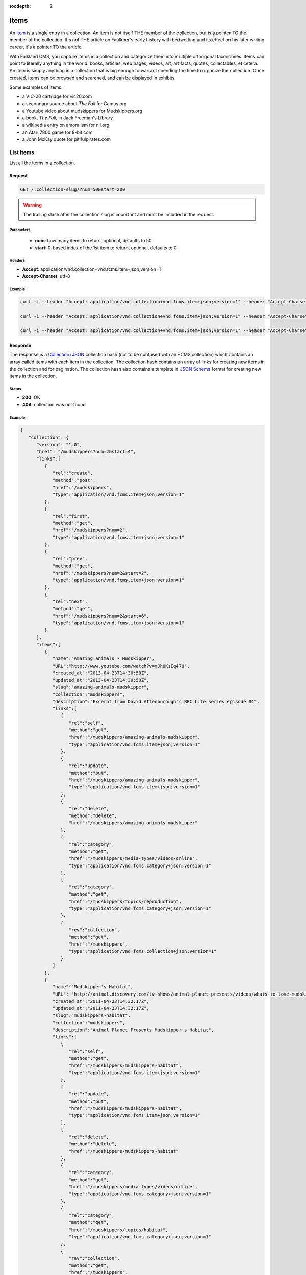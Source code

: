 :tocdepth: 2

*****
Items
*****

An `item <http://www.wordnik.com/words/item>`_ is a single entry in a collection. An item
is not itself THE member of the collection, but is a pointer TO the member of the collection.
It's not THE article on Faulkner's early history with bedwetting and its effect on his later
writing career, it's a pointer TO the article.

With Falkland CMS, you capture items in a collection and categorize them into multiple orthogonal
taxonomies. Items can point to literally anything in the world: books, articles, web pages,
videos, art, artifacts, quotes, collectables, et cetera. An item is simply anything in a
collection that is big enough to warrant spending the time to organize the collection.
Once created, items can be browsed and searched, and can be displayed in exhibits.

Some examples of items:

* a VIC-20 cartridge for vic20.com
* a secondary source about *The Fall* for Camus.org
* a Youtube video about mudskippers for Mudskippers.org
* a book, *The Fall*, in Jack Freeman's Library
* a wikipedia entry on amoralism for nil.org
* an Atari 7800 game for 8-bit.com
* a John McKay quote for pitifulpirates.com

List Items
==========

List all the items in a collection.

Request
-------

.. code-block:: http

   GET /:collection-slug/?num=50&start=200

.. warning::

   The trailing slash after the collection slug is important and must be included in the request.

Parameters
~~~~~~~~~~

 - **num**: how many items to return, optional, defaults to 50
 - **start**: 0-based index of the 1st item to return, optional, defaults to 0

Headers
~~~~~~~

- **Accept**: application/vnd.collection+vnd.fcms.item+json;version=1
- **Accept-Charset**: utf-8

Example
~~~~~~~

.. code-block:: bash

   curl -i --header "Accept: application/vnd.collection+vnd.fcms.item+json;version=1" --header "Accept-Charset: utf-8" -X GET http://{host:port}/mudskippers/

   curl -i --header "Accept: application/vnd.collection+vnd.fcms.item+json;version=1" --header "Accept-Charset: utf-8" -X GET http://{host:port}/mudskippers/?num=100

   curl -i --header "Accept: application/vnd.collection+vnd.fcms.item+json;version=1" --header "Accept-Charset: utf-8" -X GET http://{host:port}/mudskippers/?num=10&start=10

Response
--------

The response is a `Collection+JSON <http://amundsen.com/media-types/collection/>`_ collection hash (not to be confused with an FCMS collection) 
which contains an array called items with each item in the collection. The collection hash contains an array of links for creating new items in
the collection and for pagination. The collection hash also contains a template in `JSON Schema <http://json-schema.org/>`_ format for creating
new items in the collection.

Status
~~~~~~

- **200**: OK
- **404**: collection was not found

Example
~~~~~~~

.. code-block:: json

   {
      "collection": {
         "version": "1.0",
         "href": "/mudskippers?num=2&start=4",
         "links":[
            {
               "rel":"create",
               "method":"post",
               "href":"/mudskippers",
               "type":"application/vnd.fcms.item+json;version=1"
            },
            {
               "rel":"first",
               "method":"get",
               "href":"/mudskippers?num=2",
               "type":"application/vnd.fcms.item+json;version=1"
            },
            {
               "rel":"prev",
               "method":"get",
               "href":"/mudskippers?num=2&start=2",
               "type":"application/vnd.fcms.item+json;version=1"
            },
            {
               "rel":"next",
               "method":"get",
               "href":"/mudskippers?num=2&start=6",
               "type":"application/vnd.fcms.item+json;version=1"
            }
         ],
         "items":[
            {
               "name":"Amazing animals - Mudskipper",
               "URL":"http://www.youtube.com/watch?v=mJhUKzEq47U",
               "created_at":"2013-04-23T14:30:50Z",
               "updated_at":"2013-04-23T14:30:50Z",
               "slug":"amazing-animals-mudskipper",
               "collection":"mudskippers",
               "description":"Excerpt from David Attenborough's BBC Life series episode 04",
               "links":[
                  {
                     "rel":"self",
                     "method":"get",
                     "href":"/mudskippers/amazing-animals-mudskipper",
                     "type":"application/vnd.fcms.item+json;version=1"
                  },
                  {
                     "rel":"update",
                     "method":"put",
                     "href":"/mudskippers/amazing-animals-mudskipper",
                     "type":"application/vnd.fcms.item+json;version=1"
                  },
                  {
                     "rel":"delete",
                     "method":"delete",
                     "href":"/mudskippers/amazing-animals-mudskipper"
                  },
                  {
                     "rel":"category",
                     "method":"get",
                     "href":"/mudskippers/media-types/videos/online",
                     "type":"application/vnd.fcms.category+json;version=1"
                  },
                  {
                     "rel":"category",
                     "method":"get",
                     "href":"/mudskippers/topics/reproduction",
                     "type":"application/vnd.fcms.category+json;version=1"
                  },
                  {
                     "rev":"collection",
                     "method":"get",
                     "href":"/mudskippers",
                     "type":"application/vnd.fcms.collection+json;version=1"
                  }
               ]
            },
            {
               "name":"Mudskipper's Habitat",
               "URL": "http://animal.discovery.com/tv-shows/animal-planet-presents/videos/whats-to-love-mudskippers-habitat.htm",
               "created_at":"2011-04-23T14:32:17Z",
               "updated_at":"2011-04-23T14:32:17Z",
               "slug":"mudskippers-habitat",
               "collection":"mudskippers",
               "description":"Animal Planet Presents Mudskipper's Habitat",
               "links":[
                  {
                     "rel":"self",
                     "method":"get",
                     "href":"/mudskippers/mudskippers-habitat",
                     "type":"application/vnd.fcms.item+json;version=1"
                  },
                  {
                     "rel":"update",
                     "method":"put",
                     "href":"/mudskippers/mudskippers-habitat",
                     "type":"application/vnd.fcms.item+json;version=1"
                  },
                  {
                     "rel":"delete",
                     "method":"delete",
                     "href":"/mudskippers/mudskippers-habitat"
                  },
                  {
                     "rel":"category",
                     "method":"get",
                     "href":"/mudskippers/media-types/videos/online",
                     "type":"application/vnd.fcms.category+json;version=1"
                  },
                  {
                     "rel":"category",
                     "method":"get",
                     "href":"/mudskippers/topics/habitat",
                     "type":"application/vnd.fcms.category+json;version=1"
                  },
                  {
                     "rev":"collection",
                     "method":"get",
                     "href":"/mudskippers",
                     "type":"application/vnd.fcms.collection+json;version=1"
                  }
               ]
            }
         ],
         "template":{
            "$schema": "http://json-schema.org/draft-04/schema#",
            "title": "Item",
            "description": "A new item in the Mudskippers collection.",
            "type": "object",
            "properties": {
               "name": {
                  "prompt": "Name",
                  "description": "A natural language identifier for the item, does not need to be unique.",
                  "type": "string"
               },
               "url": {
                  "prompt": "Link",
                  "description": "A URL pointer to the resource referred to by the item.",
                  "type": "string"
               },
               "slug": {
                  "prompt": "Slug",
                  "description": "An identifier for the item, must be unique in the collection, will be derived from name if not provided.",
                  "type": "string",
                  "maxLength": 256
               },
               "description": {
                  "prompt": "Description",
                  "description": "A natural language description of the item.",
                  "type": "string"
               },
               "categories": {
                  "prompt": "Categories",
                  "description": "The leaf categories this item is a member of.",
                  "type": "array",
                  "items": {
                     "prompt": "Path",
                     "description": "The forward slash delimited path to the category",
                     "type": "string"
                  },
                  "minItems": 0,
                  "uniqueItems": true
               }
            },
            "required": ["name"]
         }
      }
   }


Get an Item
===========

Get a particular item.

Request
-------

.. code-block:: http

   GET /:collection-slug/:item-slug

Headers
~~~~~~~

- **Accept**: application/vnd.fcms.item+json;version=1
- **Accept-Charset**: utf-8

Example
~~~~~~~

.. code-block:: bash

   curl -i --header "Accept: application/vnd.fcms.item+json;version=1" --header "Accept-Charset: utf-8" -X GET http://{host:port}/mudskippers/amazing-animals-mudskipper

Response
--------

The response has a complete JSON representation of the item which contains links to available actions on the item, a reverse link to the collection containing the item, and links to any categories the item is a member of.

Status
~~~~~~

- **200**: OK
- **404**: collection or item was not found

Example
~~~~~~~

.. code-block:: json

  {
    "slug": "amazing-animals-mudskipper",
    "collection": "mudskippers",
    "created_at": "2013-04-23T14:30:50Z",
    "updated_at": "2013-04-23T14:30:50Z",
    "version": "1",
    "properties": {
      "@context": {
        "dc": "http://purl.org/dc/elements/1.1/"
      },
      "dc:creator": "David Attenborough",
      "dc:date": "2009",
      "dc:description": "Excerpt from David Attenborough's BBC Life series episode 04",
      "dc:identifier": [
        "http://www.youtube.com/watch?v=mJhUKzEq47U",
        "http://www.metacafe.com/watch/yt-KurTiX4FDuQ/amazing_animals_mudskipper/"
      ],
      "dc:language": "en",
      "dc:publisher": [
        "BBC",
        "British Broadcasting Corporation"
      ],
      "dc:subject": [
        {
          "@id": "/mudskippers/topics/reproduction",
          "name": "Reproduction"
        }
      ],
      "dc:title": [
        "Amazing animals - Mudskipper - Episode 4",
        "Mudskipper"
      ],
      "dc:type": [
        {
          "@id": "/mudskippers/media-types/videos/online",
          "name": "Online Video"
        }
      ]
    },
    "links": [
      {
        "rel": "self",
        "method": "get",
        "href": "/mudskippers/amazing-animals-mudskipper",
        "type": "application/vnd.fcms.item+json;version=1"
      },
      {
        "rel": "update",
        "method": "put",
        "href": "/mudskippers/amazing-animals-mudskipper",
        "type": "application/vnd.fcms.item+json;version=1"
      },
      {
        "rel": "delete",
        "method": "delete",
        "href": "/mudskippers/amazing-animals-mudskipper"
      },
      {
        "rel": "category",
        "method": "get",
        "href": "/mudskippers/media-types/videos/online",
        "type": "application/vnd.fcms.category+json;version=1"
      },
      {
        "rel": "category",
        "method": "get",
        "href": "/mudskippers/topics/reproduction",
        "type": "application/vnd.fcms.category+json;version=1"
      },
      {
        "rev": "collection",
        "method": "get",
        "href": "/mudskippers",
        "type": "application/vnd.fcms.collection+json;version=1"
      }
    ]
  }

Create an Item
==============

Create a new item in a collection.

Request
-------

.. code-block:: http

   POST /:collection-slug

Parameters
~~~~~~~~~~

Pass in details for the new item as a JSON representation. The name is required and will be used to create the slug.

Here is a minimal representation of a JSON body:

.. code-block:: json

   {
      "name":"Mudskipper",
      "URL":"http://en.wikipedia.org/wiki/Mudskipper"
   }

Here is a more complete representation of a JSON body:

.. code-block:: json

   {
      "name":"Mudskipper",
      "URL":"http://en.wikipedia.org/wiki/Mudskipper",
      "categories": [
         "/mudskippers/media-types/articles/online",
         "/mudskippers/topics/general"
      ],
      "description":"Mudskipper entry from Wikipedia, the free encyclopedia"
   }

Headers
~~~~~~~

- **Accept**: application/vnd.fcms.item+json;version=1
- **Accept-Charset**: utf-8
- **Content-type**: application/vnd.fcms.item+json;version=1

Example
~~~~~~~

.. code-block:: bash

   curl -i --header "Accept: application/vnd.fcms.item+json;version=1" --header "Accept-Charset: utf-8" --header "Content-type: application/vnd.fcms.item+json;version=1" -X POST -d '{"name":"Mudskipper","URL":"http://en.wikipedia.org/wiki/Mudskipper","category":"/mudskippers/media-types/articles/online","category":"/mudskippers/topics/general","description":"Mudskipper entry from Wikipedia, the free encyclopedia"}' http://{host:port}/mudskippers/

Response
--------

The new item is at the location provided in the location in the header. A representation of the new item is also returned.

Status
~~~~~~

- **201**: created
- **404**: the collection is not found
- **422**: the item entity you passed in is not valid

Headers
~~~~~~~

- **Location**: the URL of the newly created item

Example
~~~~~~~

.. code-block:: json

   {
      "name":"Mudskipper",
      "URL":"http://en.wikipedia.org/wiki/Mudskipper",
      "created_at":"2013-04-23T14:30:50Z",
      "updated_at":"2013-04-23T14:30:50Z",
      "slug":"wiki-mudskipper",
      "collection":"mudskippers",
      "description":"Mudskipper entry from Wikipedia, the free encyclopedia",
      "links":[
         {
            "rel":"self",
            "method":"get",
            "href":"/mudskippers/wikipedia-mudskipper",
            "type":"application/vnd.fcms.item+json;version=1"
         },
         {
            "rel":"update",
            "method":"put",
            "href":"/mudskippers/wikipedia-mudskipper",
            "type":"application/vnd.fcms.item+json;version=1"
         },
         {
            "rel":"delete",
            "method":"delete",
            "href":"/mudskippers/wikipedia-mudskipper",
         },
         {
            "rel":"category",
            "method":"get",
            "href":"/mudskippers/media-types/articles/online",
            "type":"application/vnd.fcms.category+json;version=1"
         },
         {
            "rel":"category",
            "method":"get",
            "href":"/mudskippers/topics/general",
            "type":"application/vnd.fcms.category+json;version=1"
         },
         {
            "rev":"collection",
            "method":"get",
            "href":"/mudskippers",
            "type":"application/vnd.fcms.collection+json;version=1"
         }
      ]
   }

Update an Item
==============

Update an existing item.

Request
-------

.. code-block:: http

   PUT /:collection-slug/:item-slug

Parameters
~~~~~~~~~~

Pass in details for the updated item as a JSON representation. The name is required.

If no slug is provided in the JSON representation, the existing slug will be used.

.. code-block:: json

   {
      "name":"Mudskipper",
      "slug":"wiki-mud",
      "URL":"http://en.wikipedia.org/wiki/Mudskipper",
      "categories": [
         "/mudskippers/topics/general"
      ]
      "description":"Mudskipper entry from Wikipedia, the free encyclopedia"
   }

.. note::

   Provide a new slug in the JSON body to move an item.

Headers
~~~~~~~

- **Accept**: application/vnd.fcms.item+json;version=1
- **Accept-Charset**: utf-8
- **Content-type**: application/vnd.fcms.item+json;version=1

Example
~~~~~~~

.. code-block:: bash

   curl -i --header "Accept: application/vnd.fcms.item+json;version=1" --header "Accept-Charset: utf-8" --header "Content-type: application/vnd.fcms.item+json;version=1" -X PUT -d '{"name":"Mudskipper","slug":"wiki-mud","URL":"http://en.wikipedia.org/wiki/Mudskipper","category":"/mudskippers/topics/general","description":"Mudskipper entry from Wikipedia, the free encyclopedia"}' http://{host:port}/mudskippers/media-types/articles/online/wikipedia-mudskipper

Response
--------

The representation of the updated item is at the specified location, which is echoed in the location in the header. A representation of the updated item is also returned.

Status
~~~~~~

- **200**: update successful
- **404**: the collection, taxonomy or category is not found
- **422**: the item entity you passed in is not valid

Headers
~~~~~~~

- **Location**: the URL of the newly created item

Examples
~~~~~~~~

.. code-block:: json

   {
      "name":"Amazing animals - Mudskipper",
      "URL":"http://www.youtube.com/watch?v=mJhUKzEq47U",
      "created_at":"2013-04-23T14:30:50Z",
      "updated_at":"2013-04-23T14:30:50Z",
      "slug":"amazing-animals-mudskipper",
      "collection":"mudskippers",
      "description":"Excerpt from David Attenborough's BBC Life series episode 04",
      "links":[
         {
            "rel":"self",
            "method":"get",
            "href":"/mudskippers/amazing-animals-mudskipper"
            "type":"application/vnd.fcms.item+json;version=1"
         },
         {
            "rel":"update",
            "method":"put",
            "href":"/mudskippers/amazing-animals-mudskipper",
            "type":"application/vnd.fcms.item+json;version=1"
         },
         {
            "rel":"delete",
            "method":"delete",
            "href":"/mudskippers/amazing-animals-mudskipper",
         },
         {
            "rel":"category",
            "method":"get",
            "href":"/mudskippers/media-types/videos/online",
            "type":"application/vnd.fcms.category+json;version=1"
         },
         {
            "rel":"category",
            "method":"get",
            "href":"/mudskippers/topics/reproduction",
            "type":"application/vnd.fcms.category+json;version=1"
         },
         {
            "rev":"collection",
            "method":"get",
            "href":"/mudskippers",
            "type":"application/vnd.fcms.collection+json;version=1"
         }
      ]
   }

Delete an Item
==============

Delete an existing item.

Request
-------

.. code-block:: http

   DELETE /:collection-slug/:item-slug

Example
~~~~~~~

.. code-block:: bash

   curl -i -X DELETE http://{host:port}/mudskippers/amazing-animals-mudskipper

Response
--------

There is no response body, just a status.

Status
~~~~~~

- **204**: deleted
- **404**: collection or item was not found